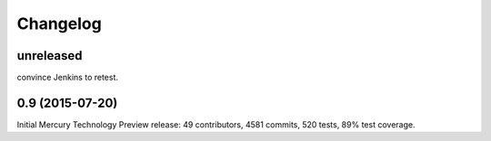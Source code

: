 Changelog
=========

unreleased
----------

convince Jenkins to retest. 

0.9 (2015-07-20)
----------------

Initial Mercury Technology Preview release: 49 contributors, 4581 commits, 520 tests, 89% test coverage.
